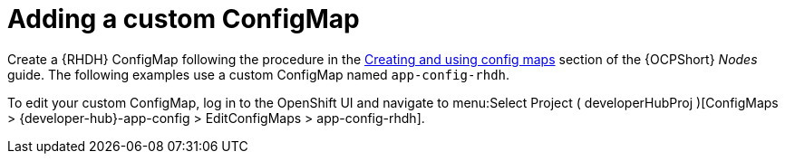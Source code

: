 :_mod-docs-content-type: PROCEDURE

[id="rhdh-add-custom-configmap_{context}"]
= Adding a custom ConfigMap

[role="_abstract"]
Create a {RHDH} ConfigMap following the procedure in the
link:{BaseURL}/openshift_container_platform/{OCPLatest}/html-single/nodes/index#configmaps[Creating and using config maps] section of the {OCPShort} _Nodes_ guide.
The following examples use a custom ConfigMap named `app-config-rhdh`.

To edit your custom ConfigMap, log in to the OpenShift UI and navigate to menu:Select Project ( developerHubProj )[ConfigMaps > {developer-hub}-app-config > EditConfigMaps > app-config-rhdh].

